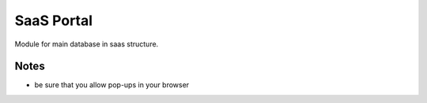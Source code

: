 SaaS Portal
===========

Module for main database in saas structure.

Notes
-----

* be sure that you allow pop-ups in your browser
